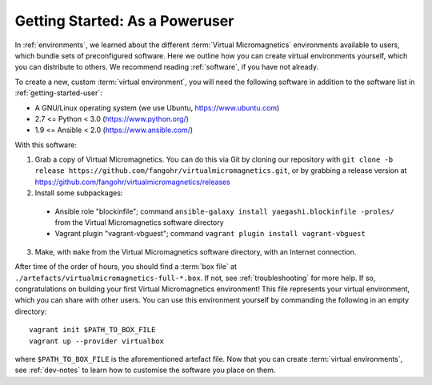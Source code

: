 .. _getting-started-poweruser:

Getting Started: As a Poweruser
===============================

In :ref:`environments`, we learned about the different :term:`Virtual
Micromagnetics` environments available to users, which bundle sets of
preconfigured software. Here we outline how you can create virtual environments
yourself, which you can distribute to others. We recommend reading
:ref:`software`, if you have not already.

To create a new, custom :term:`virtual environment`, you will need the
following software in addition to the software list in
:ref:`getting-started-user`:

- A GNU/Linux operating system (we use Ubuntu, https://www.ubuntu.com)
- 2.7 <= Python < 3.0 (https://www.python.org/)
- 1.9 <= Ansible < 2.0 (https://www.ansible.com/)

With this software:

1. Grab a copy of Virtual Micromagnetics. You can do this via Git by cloning
   our repository with ``git clone -b release
   https://github.com/fangohr/virtualmicromagnetics.git``, or by grabbing a
   release version at https://github.com/fangohr/virtualmicromagnetics/releases

2. Install some subpackages:
 - Ansible role "blockinfile"; command ``ansible-galaxy install
   yaegashi.blockinfile -proles/`` from the Virtual Micromagnetics software
   directory

 - Vagrant plugin "vagrant-vbguest"; command ``vagrant plugin install
   vagrant-vbguest``

3. Make, with ``make`` from the Virtual Micromagnetics software directory, with
   an Internet connection.

After time of the order of hours, you should find a :term:`box file` at
``./artefacts/virtualmicromagnetics-full-*.box``. If not, see
:ref:`troubleshooting` for more help. If so, congratulations on building your
first Virtual Micromagnetics environment! This file represents your virtual
environment, which you can share with other users. You can use this environment
yourself by commanding the following in an empty directory::

 vagrant init $PATH_TO_BOX_FILE
 vagrant up --provider virtualbox

where ``$PATH_TO_BOX_FILE`` is the aforementioned artefact file. Now that you
can create :term:`virtual environments`, see :ref:`dev-notes` to learn how to
customise the software you place on them.
